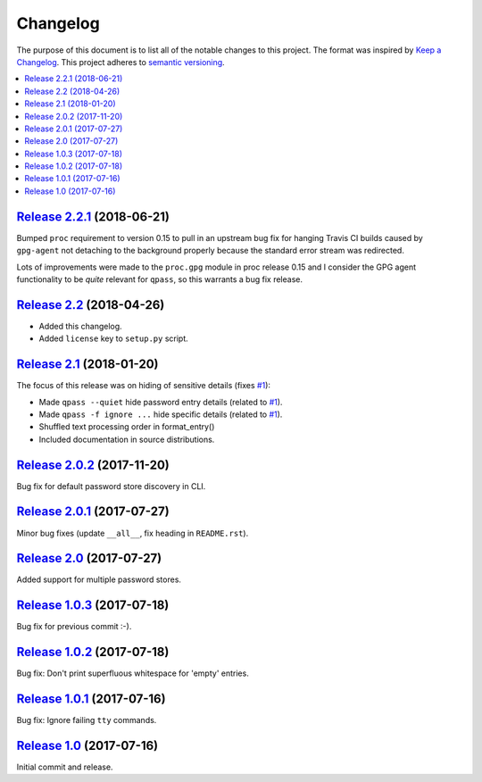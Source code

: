 Changelog
=========

The purpose of this document is to list all of the notable changes to this
project. The format was inspired by `Keep a Changelog`_. This project adheres
to `semantic versioning`_.

.. contents::
   :local:

.. _Keep a Changelog: http://keepachangelog.com/
.. _semantic versioning: http://semver.org/

`Release 2.2.1`_ (2018-06-21)
-----------------------------

Bumped ``proc`` requirement to version 0.15 to pull in an upstream bug fix
for hanging Travis CI builds caused by ``gpg-agent`` not detaching to the
background properly because the standard error stream was redirected.

Lots of improvements were made to the ``proc.gpg`` module in proc release 0.15
and I consider the GPG agent functionality to be *quite* relevant for
``qpass``, so this warrants a bug fix release.

.. _Release 2.2.1: https://github.com/xolox/python-qpass/compare/2.2...2.2.1

`Release 2.2`_ (2018-04-26)
---------------------------

- Added this changelog.
- Added ``license`` key to ``setup.py`` script.

.. _Release 2.2: https://github.com/xolox/python-qpass/compare/2.1...2.2

`Release 2.1`_ (2018-01-20)
---------------------------

The focus of this release was on hiding of sensitive details (fixes `#1`_):

- Made ``qpass --quiet`` hide password entry details (related to `#1`_).
- Made ``qpass -f ignore ...`` hide specific details (related to `#1`_).
- Shuffled text processing order in format_entry()
- Included documentation in source distributions.

.. _Release 2.1: https://github.com/xolox/python-qpass/compare/2.0.2...2.1
.. _#1: https://github.com/xolox/python-qpass/issues/1

`Release 2.0.2`_ (2017-11-20)
-----------------------------

Bug fix for default password store discovery in CLI.

.. _Release 2.0.2: https://github.com/xolox/python-qpass/compare/2.0.1...2.0.2

`Release 2.0.1`_ (2017-07-27)
-----------------------------

Minor bug fixes (update ``__all__``, fix heading in ``README.rst``).

.. _Release 2.0.1: https://github.com/xolox/python-qpass/compare/2.0...2.0.1

`Release 2.0`_ (2017-07-27)
---------------------------

Added support for multiple password stores.

.. _Release 2.0: https://github.com/xolox/python-qpass/compare/1.0.3...2.0

`Release 1.0.3`_ (2017-07-18)
-----------------------------

Bug fix for previous commit :-).

.. _Release 1.0.3: https://github.com/xolox/python-qpass/compare/1.0.2...1.0.3

`Release 1.0.2`_ (2017-07-18)
-----------------------------

Bug fix: Don't print superfluous whitespace for 'empty' entries.

.. _Release 1.0.2: https://github.com/xolox/python-qpass/compare/1.0.1...1.0.2

`Release 1.0.1`_ (2017-07-16)
-----------------------------

Bug fix: Ignore failing ``tty`` commands.

.. _Release 1.0.1: https://github.com/xolox/python-qpass/compare/1.0...1.0.1

`Release 1.0`_ (2017-07-16)
---------------------------

Initial commit and release.

.. _Release 1.0: https://github.com/xolox/python-qpass/tree/1.0
